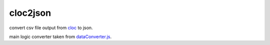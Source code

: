 cloc2json
=========
convert csv file output from `cloc <http://cloc.sourceforge.net/>`_ to json.

main logic converter taken from `dataConverter.js <https://github.com/fzaninotto/CodeFlower/blob/master/javascripts/dataConverter.js>`_.
